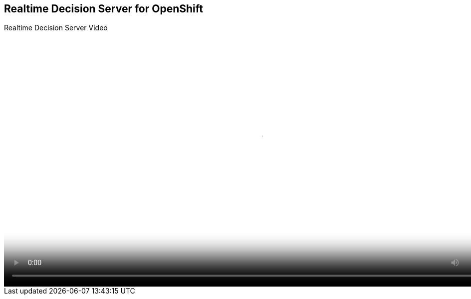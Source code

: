 :scrollbar:
:data-uri:



== Realtime Decision Server for OpenShift

.Realtime Decision Server Video

video::video/BXMS_xPaaS_DecisionServer_Oct2.mp4[height="512",poster="image/video_poster.png"]

ifdef::showscript[]

endif::showscript[]
